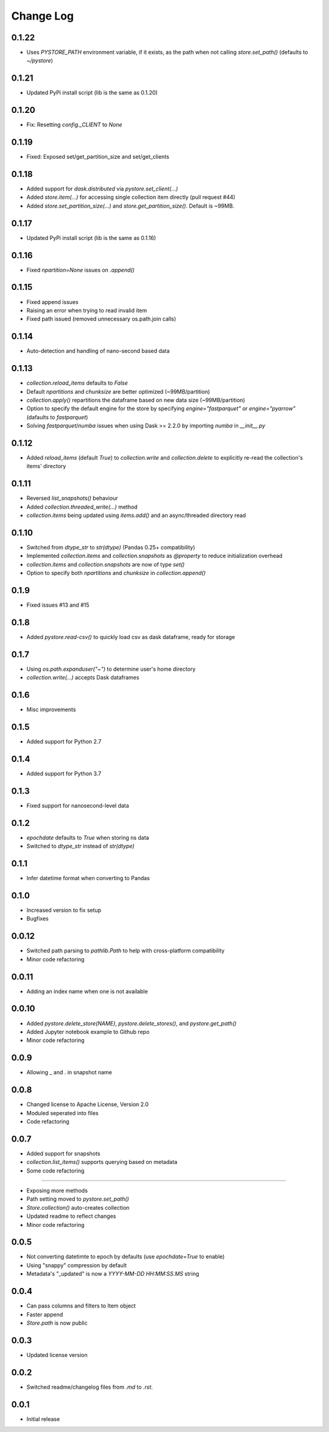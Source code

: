 Change Log
===========

0.1.22
------
- Uses `PYSTORE_PATH` environment variable, if it exists, as the path when not calling `store.set_path()` (defaults to `~/pystore`)

0.1.21
------
- Updated PyPi install script (lib is the same as 0.1.20)

0.1.20
------
- Fix: Resetting `config._CLIENT` to `None`

0.1.19
------
- Fixed: Exposed set/get_partition_size and set/get_clients

0.1.18
------
- Added support for `dask.distributed` via `pystore.set_client(...)`
- Added `store.item(...)` for accessing single collection item directly (pull request #44)
- Added `store.set_partition_size(...)` and `store.get_partition_size()`. Default is ~99MB.

0.1.17
------
- Updated PyPi install script (lib is the same as 0.1.16)

0.1.16
------
- Fixed `npartition=None` issues on `.append()`

0.1.15
------
- Fixed append issues
- Raising an error when trying to read invalid item
- Fixed path issued (removed unnecessary os.path.join calls)

0.1.14
------
- Auto-detection and handling of nano-second based data

0.1.13
------
- `collection.reload_items` defaults to `False`
- Default `npartitions` and `chunksize` are better optimized (~99MB/partition)
- `collection.apply()` repartitions the dataframe based on new data size (~99MB/partition)
- Option to specify the default engine for the store by specifying `engine="fastparquet"` or `engine="pyarrow"` (dafaults to `fastparquet`)
- Solving `fastparquet`/`numba` issues when using Dask >= 2.2.0 by importing `numba` in `__init__.py`

0.1.12
------
- Added `reload_items` (default `True`) to `collection.write` and `collection.delete` to explicitly re-read the collection's items' directory

0.1.11
------
- Reversed `list_snapshots()` behaviour
- Added `collection.threaded_write(...)` method
- `collection.items` being updated using `items.add()` and an async/threaded directory read

0.1.10
------
- Switched from `dtype_str` to `str(dtype)` (Pandas 0.25+ compatibility)
- Implemented `collection.items` and `collection.snapshots` as `@property` to reduce initialization overhead
- `collection.items` and `collection.snapshots` are now of type `set()`
- Option to specify both `npartitions` and `chunksize` in `collection.append()`

0.1.9
------
- Fixed issues #13 and #15

0.1.8
------
- Added `pystore.read-csv()` to quickly load csv as dask dataframe, ready for storage

0.1.7
------
- Using `os.path.expanduser("~")` to determine user's home directory
- `collection.write(...)` accepts Dask dataframes

0.1.6
------
- Misc improvements

0.1.5
------

- Added support for Python 2.7

0.1.4
------

- Added support for Python 3.7

0.1.3
------

- Fixed support for nanosecond-level data

0.1.2
------

- `epochdate` defaults to `True` when storing ns data
- Switched to `dtype_str` instead of `str(dtype)`

0.1.1
------

- Infer datetime format when converting to Pandas

0.1.0
------

- Increased version to fix setup
- Bugfixes

0.0.12
------

- Switched path parsing to `pathlib.Path` to help with cross-platform compatibility
- Minor code refactoring

0.0.11
------

-  Adding an index name when one is not available

0.0.10
------

- Added `pystore.delete_store(NAME)`, `pystore.delete_stores()`, and `pystore.get_path()`
- Added Jupyter notebook example to Github repo
- Minor code refactoring

0.0.9
-----

- Allowing _ and . in snapshot name

0.0.8
-----

- Changed license to Apache License, Version 2.0
- Moduled seperated into files
- Code refactoring

0.0.7
-----

- Added support for snapshots
- `collection.list_items()` supports querying based on metadata
- Some code refactoring

-----

- Exposing more methods
- Path setting moved to `pystore.set_path()`
- `Store.collection()` auto-creates collection
- Updated readme to reflect changes
- Minor code refactoring


0.0.5
-----

- Not converting datetimte to epoch by defaults (use `epochdate=True` to enable)
- Using "snappy" compression by default
- Metadata's "_updated" is now a `YYYY-MM-DD HH:MM:SS.MS` string

0.0.4
-----

* Can pass columns and filters to Item object
* Faster append
* `Store.path` is now public

0.0.3
-----

* Updated license version

0.0.2
-----

* Switched readme/changelog files from `.md` to `.rst`.

0.0.1
-----

* Initial release

